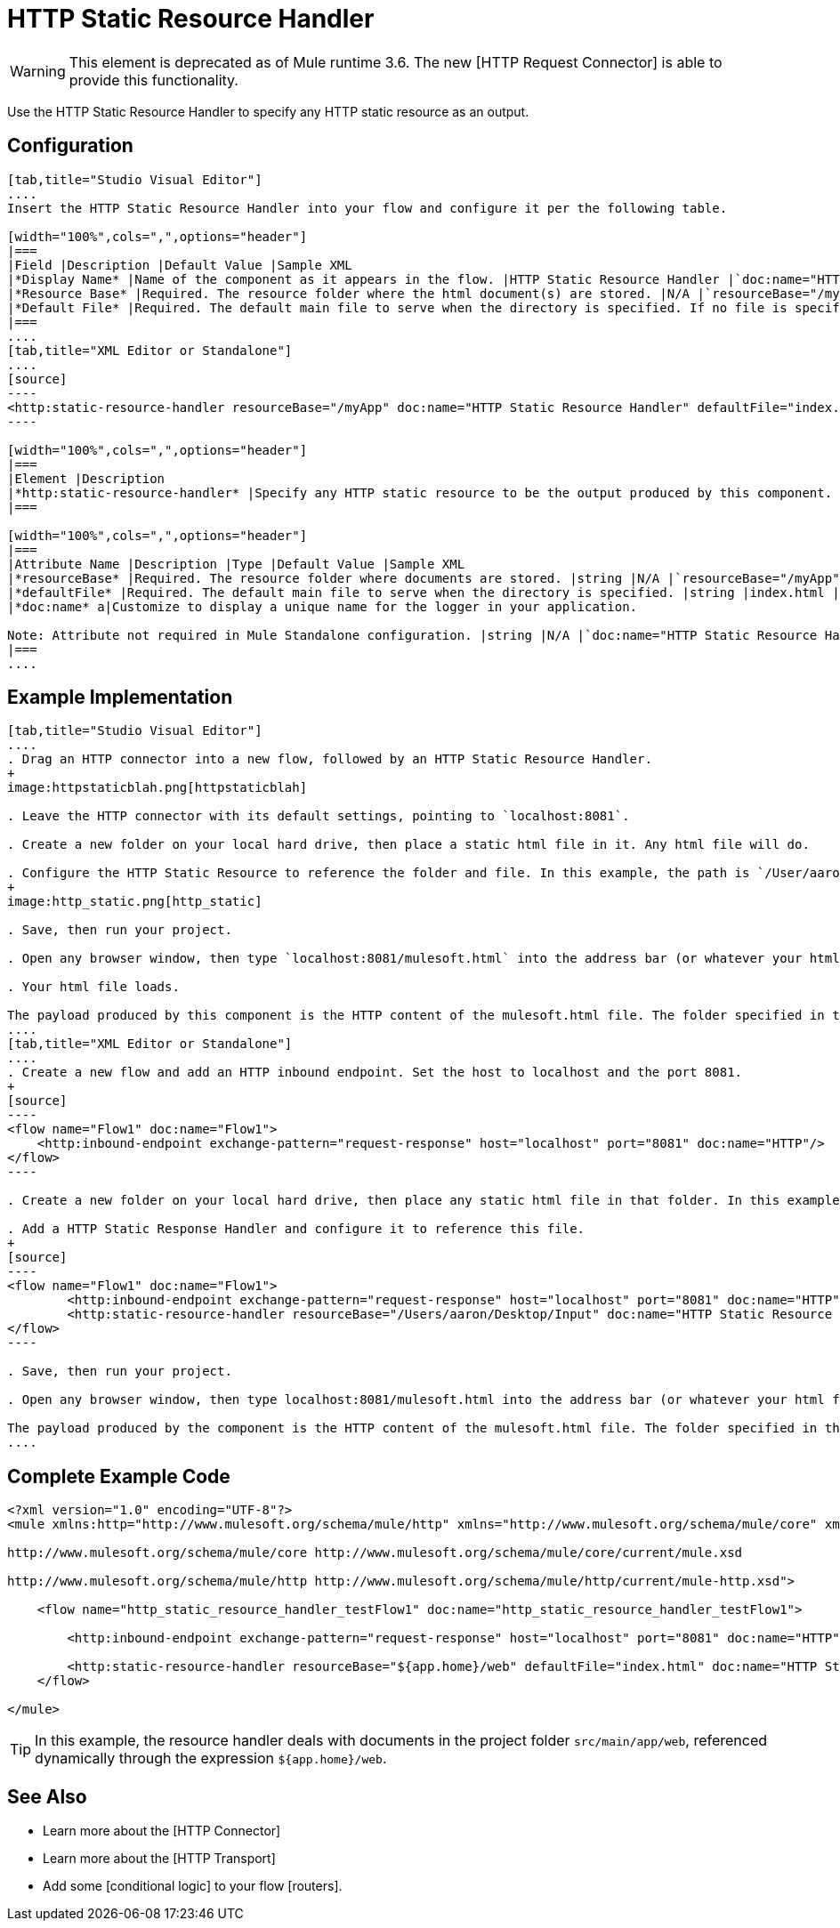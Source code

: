 = HTTP Static Resource Handler

[WARNING]
This element is deprecated as of Mule runtime 3.6. The new [HTTP Request Connector] is able to provide this functionality.

Use the HTTP Static Resource Handler to specify any HTTP static resource as an output.

== Configuration

[tabs]
------
[tab,title="Studio Visual Editor"]
....
Insert the HTTP Static Resource Handler into your flow and configure it per the following table.

[width="100%",cols=",",options="header"]
|===
|Field |Description |Default Value |Sample XML
|*Display Name* |Name of the component as it appears in the flow. |HTTP Static Resource Handler |`doc:name="HTTP Static Resource Handler"`
|*Resource Base* |Required. The resource folder where the html document(s) are stored. |N/A |`resourceBase="/myApp"`
|*Default File* |Required. The default main file to serve when the directory is specified. If no file is specified, index.html will be used. |index.html |`defaultFile="index.html"`
|===
....
[tab,title="XML Editor or Standalone"]
....
[source]
----
<http:static-resource-handler resourceBase="/myApp" doc:name="HTTP Static Resource Handler" defaultFile="index.html"/>
----

[width="100%",cols=",",options="header"]
|===
|Element |Description
|*http:static-resource-handler* |Specify any HTTP static resource to be the output produced by this component.
|===

[width="100%",cols=",",options="header"]
|===
|Attribute Name |Description |Type |Default Value |Sample XML
|*resourceBase* |Required. The resource folder where documents are stored. |string |N/A |`resourceBase="/myApp"`
|*defaultFile* |Required. The default main file to serve when the directory is specified. |string |index.html |`defaultFile="index.html"`
|*doc:name* a|Customize to display a unique name for the logger in your application.

Note: Attribute not required in Mule Standalone configuration. |string |N/A |`doc:name="HTTP Static Resource Handler"`
|===
....
------

== Example Implementation

[tabs]
------
[tab,title="Studio Visual Editor"]
....
. Drag an HTTP connector into a new flow, followed by an HTTP Static Resource Handler.
+
image:httpstaticblah.png[httpstaticblah]

. Leave the HTTP connector with its default settings, pointing to `localhost:8081`.

. Create a new folder on your local hard drive, then place a static html file in it. Any html file will do.

. Configure the HTTP Static Resource to reference the folder and file. In this example, the path is `/User/aaron/Desktop/Input` and the file name is `mulesoft.html`.
+
image:http_static.png[http_static]

. Save, then run your project.

. Open any browser window, then type `localhost:8081/mulesoft.html` into the address bar (or whatever your html file is named).

. Your html file loads.

The payload produced by this component is the HTTP content of the mulesoft.html file. The folder specified in the Resource Base may also contain other files such as .css stylesheets or .js scripts that the main .html file can reference.
....
[tab,title="XML Editor or Standalone"]
....
. Create a new flow and add an HTTP inbound endpoint. Set the host to localhost and the port 8081.
+
[source]
----
<flow name="Flow1" doc:name="Flow1">
    <http:inbound-endpoint exchange-pattern="request-response" host="localhost" port="8081" doc:name="HTTP"/>
</flow>
----

. Create a new folder on your local hard drive, then place any static html file in that folder. In this example, the path is `/User/aaron/Desktop/Input` and the file name is mulesoft.html.

. Add a HTTP Static Response Handler and configure it to reference this file.
+
[source]
----
<flow name="Flow1" doc:name="Flow1">
        <http:inbound-endpoint exchange-pattern="request-response" host="localhost" port="8081" doc:name="HTTP"/>
        <http:static-resource-handler resourceBase="/Users/aaron/Desktop/Input" doc:name="HTTP Static Resource Handler" defaultFile="mulesoft.html"/>
</flow>
----

. Save, then run your project.

. Open any browser window, then type localhost:8081/mulesoft.html into the address bar (or whatever your html file is named).

The payload produced by the component is the HTTP content of the mulesoft.html file. The folder specified in the Resource Base may also contain other files such as .css stylesheets or .js scripts taht the main .html file can reference.
....
------

== Complete Example Code

[source]
----
<?xml version="1.0" encoding="UTF-8"?>
<mule xmlns:http="http://www.mulesoft.org/schema/mule/http" xmlns="http://www.mulesoft.org/schema/mule/core" xmlns:doc="http://www.mulesoft.org/schema/mule/documentation" xmlns:spring="http://www.springframework.org/schema/beans" version="EE-3.5.0" xmlns:xsi="http://www.w3.org/2001/XMLSchema-instance" xsi:schemaLocation="http://www.springframework.org/schema/beans http://www.springframework.org/schema/beans/spring-beans-current.xsd
 
http://www.mulesoft.org/schema/mule/core http://www.mulesoft.org/schema/mule/core/current/mule.xsd
 
http://www.mulesoft.org/schema/mule/http http://www.mulesoft.org/schema/mule/http/current/mule-http.xsd">
 
    <flow name="http_static_resource_handler_testFlow1" doc:name="http_static_resource_handler_testFlow1">
 
        <http:inbound-endpoint exchange-pattern="request-response" host="localhost" port="8081" doc:name="HTTP"/>
 
        <http:static-resource-handler resourceBase="${app.home}/web" defaultFile="index.html" doc:name="HTTP Static Resource Handler"/>
    </flow>
 
</mule>
----

[TIP]
In this example, the resource handler deals with documents in the project folder `src/main/app/web`, referenced dynamically through the expression `${app.home}/web`.

== See Also

* Learn more about the [HTTP Connector]

* Learn more about the [HTTP Transport]

* Add some [conditional logic] to your flow [routers].
